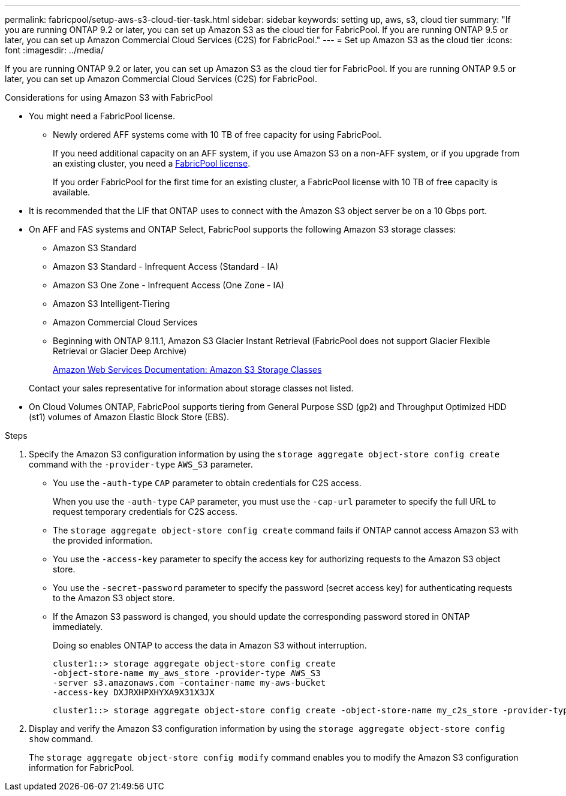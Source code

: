 ---
permalink: fabricpool/setup-aws-s3-cloud-tier-task.html
sidebar: sidebar
keywords: setting up, aws, s3, cloud tier
summary: "If you are running ONTAP 9.2 or later, you can set up Amazon S3 as the cloud tier for FabricPool. If you are running ONTAP 9.5 or later, you can set up Amazon Commercial Cloud Services (C2S) for FabricPool."
---
= Set up Amazon S3 as the cloud tier
:icons: font
:imagesdir: ../media/

[.lead]
If you are running ONTAP 9.2 or later, you can set up Amazon S3 as the cloud tier for FabricPool. If you are running ONTAP 9.5 or later, you can set up Amazon Commercial Cloud Services (C2S) for FabricPool.

.Considerations for using Amazon S3 with FabricPool

* You might need a FabricPool license.
 ** Newly ordered AFF systems come with 10 TB of free capacity for using FabricPool.
+
If you need additional capacity on an AFF system, if you use Amazon S3 on a non-AFF system, or if you upgrade from an existing cluster, you need a link:../fabricpool/install-license-aws-azure-ibm-task.html[FabricPool license].
+
If you order FabricPool for the first time for an existing cluster, a FabricPool license with 10 TB of free capacity is available.
* It is recommended that the LIF that ONTAP uses to connect with the Amazon S3 object server be on a 10 Gbps port.
* On AFF and FAS systems and ONTAP Select, FabricPool supports the following Amazon S3 storage classes:
 ** Amazon S3 Standard
 ** Amazon S3 Standard - Infrequent Access (Standard - IA)
 ** Amazon S3 One Zone - Infrequent Access (One Zone - IA)
 ** Amazon S3 Intelligent-Tiering
 ** Amazon Commercial Cloud Services
 ** Beginning with ONTAP 9.11.1, Amazon S3 Glacier Instant Retrieval (FabricPool does not support Glacier Flexible Retrieval or Glacier Deep Archive)
+
https://aws.amazon.com/s3/storage-classes/[Amazon Web Services Documentation: Amazon S3 Storage Classes]

+
Contact your sales representative for information about storage classes not listed.
* On Cloud Volumes ONTAP, FabricPool supports tiering from General Purpose SSD (gp2) and Throughput Optimized HDD (st1) volumes of Amazon Elastic Block Store (EBS).


.Steps

. Specify the Amazon S3 configuration information by using the `storage aggregate object-store config create` command with the `-provider-type` `AWS_S3` parameter.
 ** You use the `-auth-type` `CAP` parameter to obtain credentials for C2S access.
+
When you use the `-auth-type` `CAP` parameter, you must use the `-cap-url` parameter to specify the full URL to request temporary credentials for C2S access.

 ** The `storage aggregate object-store config create` command fails if ONTAP cannot access Amazon S3 with the provided information.
 ** You use the `-access-key` parameter to specify the access key for authorizing requests to the Amazon S3 object store.
 ** You use the `-secret-password` parameter to specify the password (secret access key) for authenticating requests to the Amazon S3 object store.
 ** If the Amazon S3 password is changed, you should update the corresponding password stored in ONTAP immediately.
+
Doing so enables ONTAP to access the data in Amazon S3 without interruption.
+
----
cluster1::> storage aggregate object-store config create
-object-store-name my_aws_store -provider-type AWS_S3
-server s3.amazonaws.com -container-name my-aws-bucket
-access-key DXJRXHPXHYXA9X31X3JX
----
+
----
cluster1::> storage aggregate object-store config create -object-store-name my_c2s_store -provider-type AWS_S3 -auth-type CAP -cap-url https://123.45.67.89/api/v1/credentials?agency=XYZ&mission=TESTACCT&role=S3FULLACCESS -server my-c2s-s3server-fqdn -container my-c2s-s3-bucket
----
. Display and verify the Amazon S3 configuration information by using the `storage aggregate object-store config show` command.
+
The `storage aggregate object-store config modify` command enables you to modify the Amazon S3 configuration information for FabricPool.

// 2024-Mar-28, ONTAPDOC-1366
// 2023-Nov-2, issue# 1162
// 2023-july-25, issue# 1028
// 2023-Feb-21, BURT 1391390
// 2022-8-12, FabricPool reorg updates